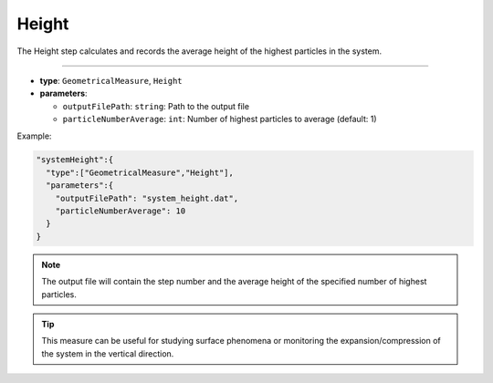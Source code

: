 Height
------

The Height step calculates and records the average height of the highest particles in the system.

----

* **type**: ``GeometricalMeasure``, ``Height``
* **parameters**:

  * ``outputFilePath``: ``string``: Path to the output file
  * ``particleNumberAverage``: ``int``: Number of highest particles to average (default: 1)

Example:

.. code-block::

   "systemHeight":{
     "type":["GeometricalMeasure","Height"],
     "parameters":{
       "outputFilePath": "system_height.dat",
       "particleNumberAverage": 10
     }
   }

.. note::
   The output file will contain the step number and the average height of the specified number of highest particles.

.. tip::
   This measure can be useful for studying surface phenomena or monitoring the expansion/compression of the system in the vertical direction.
